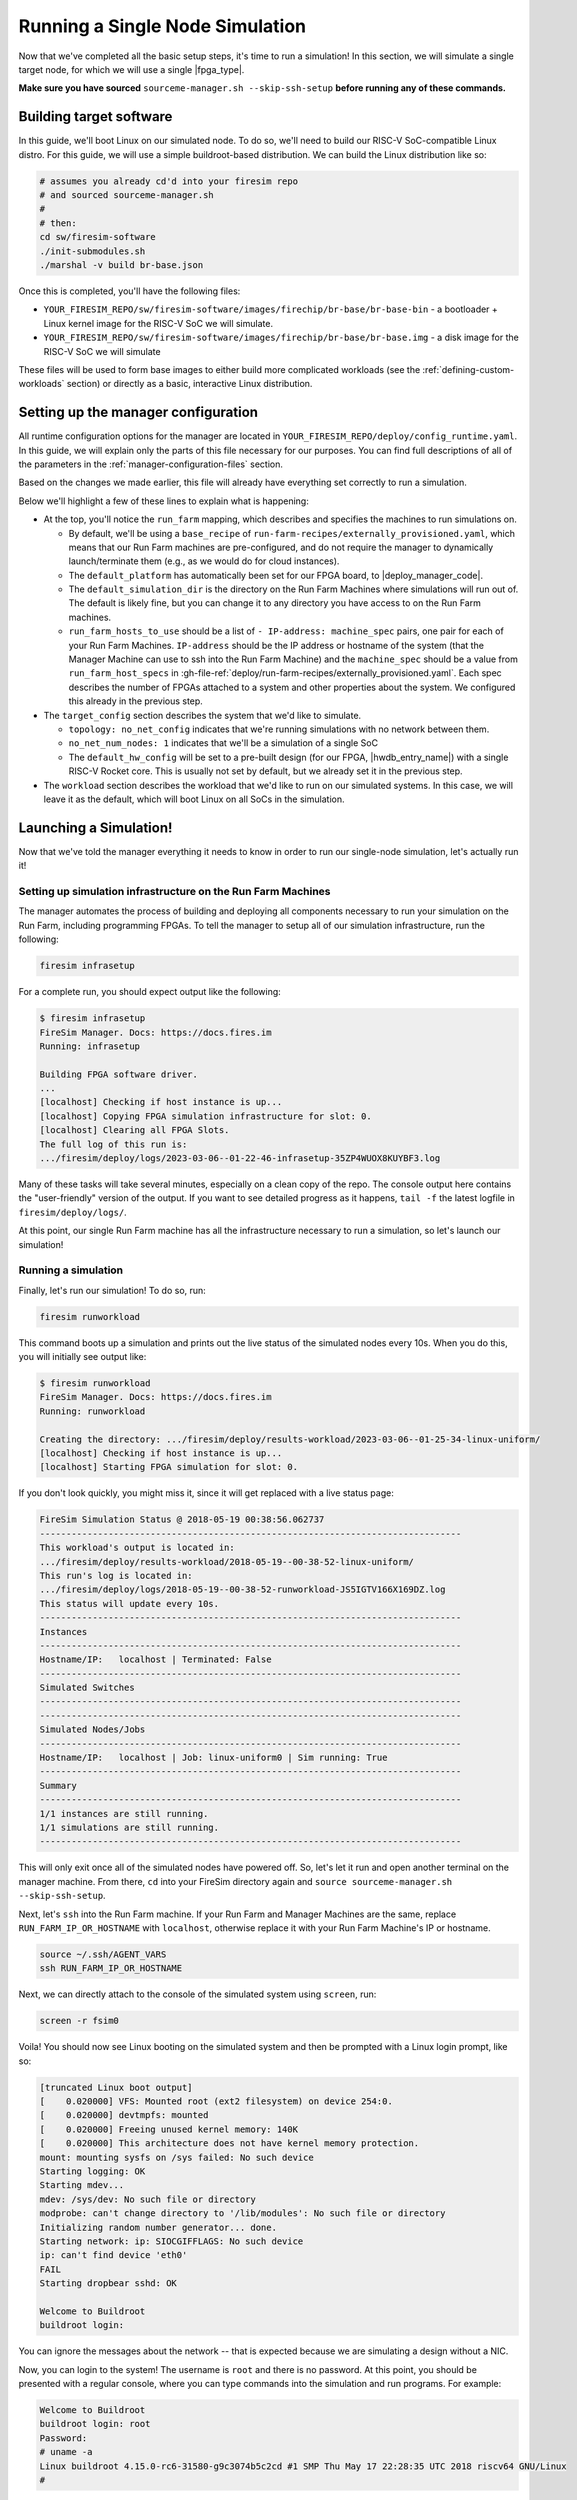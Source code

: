 Running a Single Node Simulation
===================================

Now that we've completed all the basic setup steps, it's time to run
a simulation! In this section, we will simulate a single target node, for which
we will use a single |fpga_type|.

**Make sure you have sourced** ``sourceme-manager.sh --skip-ssh-setup`` **before running any of these commands.**

Building target software
------------------------

In this guide, we'll boot Linux on our
simulated node. To do so, we'll need to build our RISC-V SoC-compatible
Linux distro. For this guide, we will use a simple buildroot-based
distribution. We can build the Linux distribution like so:

.. code-block:: bash

    # assumes you already cd'd into your firesim repo
    # and sourced sourceme-manager.sh
    #
    # then:
    cd sw/firesim-software
    ./init-submodules.sh
    ./marshal -v build br-base.json

Once this is completed, you'll have the following files:

-  ``YOUR_FIRESIM_REPO/sw/firesim-software/images/firechip/br-base/br-base-bin`` - a bootloader + Linux
   kernel image for the RISC-V SoC we will simulate.
-  ``YOUR_FIRESIM_REPO/sw/firesim-software/images/firechip/br-base/br-base.img`` - a disk image for
   the RISC-V SoC we will simulate

These files will be used to form base images to either build more complicated
workloads (see the :ref:`defining-custom-workloads` section) or directly as a
basic, interactive Linux distribution.

Setting up the manager configuration
-------------------------------------

All runtime configuration options for the manager are located in
``YOUR_FIRESIM_REPO/deploy/config_runtime.yaml``. In this guide, we will explain only the
parts of this file necessary for our purposes. You can find full descriptions of
all of the parameters in the :ref:`manager-configuration-files` section.

Based on the changes we made earlier, this file will already have everything set
correctly to run a simulation.

Below we'll highlight a few of these lines to explain what is happening:

* At the top, you'll notice the ``run_farm`` mapping, which describes and specifies the machines to run simulations on.

  * By default, we'll be using a ``base_recipe`` of ``run-farm-recipes/externally_provisioned.yaml``, which means that our
    Run Farm machines are pre-configured, and do not require the manager to dynamically launch/terminate them (e.g., as we
    would do for cloud instances).

  * The ``default_platform`` has automatically been set for our FPGA board, to |deploy_manager_code|.

  * The ``default_simulation_dir`` is the directory on the Run Farm Machines where simulations will run out of. The default is likely fine, but you can change it to any directory you have access to on the Run Farm machines.

  * ``run_farm_hosts_to_use`` should be a list of ``- IP-address: machine_spec`` pairs, 
    one pair for each of your Run Farm Machines. ``IP-address`` should be the IP address 
    or hostname of the system (that the Manager Machine can use to ssh into the Run Farm
    Machine) and the ``machine_spec`` should be a value from ``run_farm_host_specs`` 
    in :gh-file-ref:`deploy/run-farm-recipes/externally_provisioned.yaml`. Each spec 
    describes the number of FPGAs attached to a system and other properties about the system. We configured this already in the previous step.

* The ``target_config`` section describes the system that we'd like to simulate.

  * ``topology: no_net_config`` indicates that we're running simulations with no network between them.

  * ``no_net_num_nodes: 1`` indicates that we'll be a simulation of a single SoC

  * The ``default_hw_config`` will be set to a pre-built design (for our FPGA, |hwdb_entry_name|) with a single RISC-V Rocket core. This is usually not set by default, but we already set it in the previous step.

* The ``workload`` section describes the workload that we'd like to run on our simulated systems. In this case, we will leave it as the default, which will boot Linux on all SoCs in the simulation.


Launching a Simulation!
-----------------------------

Now that we've told the manager everything it needs to know in order to run
our single-node simulation, let's actually run it!

Setting up simulation infrastructure on the Run Farm Machines
^^^^^^^^^^^^^^^^^^^^^^^^^^^^^^^^^^^^^^^^^^^^^^^^^^^^^^^^^^^^^^^^^^

The manager automates the process of building and deploying all
components necessary to run your simulation on the Run Farm, including
programming FPGAs. To tell the manager to setup all of our simulation
infrastructure, run the following:

.. code-block:: bash

        firesim infrasetup


For a complete run, you should expect output like the following:

.. code-block:: bash

        $ firesim infrasetup
        FireSim Manager. Docs: https://docs.fires.im
        Running: infrasetup

        Building FPGA software driver.
        ...
        [localhost] Checking if host instance is up...
        [localhost] Copying FPGA simulation infrastructure for slot: 0.
        [localhost] Clearing all FPGA Slots.
        The full log of this run is:
        .../firesim/deploy/logs/2023-03-06--01-22-46-infrasetup-35ZP4WUOX8KUYBF3.log

Many of these tasks will take several minutes, especially on a clean copy of
the repo.  The console output here contains the "user-friendly" version of the
output. If you want to see detailed progress as it happens, ``tail -f`` the
latest logfile in ``firesim/deploy/logs/``.

At this point, our single Run Farm machine has all the infrastructure
necessary to run a simulation, so let's launch our simulation!

Running a simulation
^^^^^^^^^^^^^^^^^^^^^^^^^

Finally, let's run our simulation! To do so, run:

.. code-block:: bash

        firesim runworkload


This command boots up a simulation and prints out the live status of the simulated
nodes every 10s. When you do this, you will initially see output like:

.. code-block:: bash

        $ firesim runworkload
        FireSim Manager. Docs: https://docs.fires.im
        Running: runworkload

        Creating the directory: .../firesim/deploy/results-workload/2023-03-06--01-25-34-linux-uniform/
        [localhost] Checking if host instance is up...
        [localhost] Starting FPGA simulation for slot: 0.

If you don't look quickly, you might miss it, since it will get replaced with a
live status page:

.. code-block:: text

        FireSim Simulation Status @ 2018-05-19 00:38:56.062737
        --------------------------------------------------------------------------------
        This workload's output is located in:
        .../firesim/deploy/results-workload/2018-05-19--00-38-52-linux-uniform/
        This run's log is located in:
        .../firesim/deploy/logs/2018-05-19--00-38-52-runworkload-JS5IGTV166X169DZ.log
        This status will update every 10s.
        --------------------------------------------------------------------------------
        Instances
        --------------------------------------------------------------------------------
        Hostname/IP:   localhost | Terminated: False
        --------------------------------------------------------------------------------
        Simulated Switches
        --------------------------------------------------------------------------------
        --------------------------------------------------------------------------------
        Simulated Nodes/Jobs
        --------------------------------------------------------------------------------
        Hostname/IP:   localhost | Job: linux-uniform0 | Sim running: True
        --------------------------------------------------------------------------------
        Summary
        --------------------------------------------------------------------------------
        1/1 instances are still running.
        1/1 simulations are still running.
        --------------------------------------------------------------------------------


This will only exit once all of the simulated nodes have powered off. So, let's let it
run and open another terminal on the manager machine. From there, ``cd`` into
your FireSim directory again and ``source sourceme-manager.sh --skip-ssh-setup``.

Next, let's ``ssh`` into the Run Farm machine. If your Run Farm and Manager Machines are
the same, replace ``RUN_FARM_IP_OR_HOSTNAME`` with ``localhost``, otherwise replace it
with your Run Farm Machine's IP or hostname.

.. code-block:: bash

        source ~/.ssh/AGENT_VARS
        ssh RUN_FARM_IP_OR_HOSTNAME

Next, we can directly attach to the console of the simulated system using ``screen``, run:

.. code-block:: bash

        screen -r fsim0

Voila! You should now see Linux booting on the simulated system and then be prompted
with a Linux login prompt, like so:


.. code-block:: bash

        [truncated Linux boot output]
        [    0.020000] VFS: Mounted root (ext2 filesystem) on device 254:0.
        [    0.020000] devtmpfs: mounted
        [    0.020000] Freeing unused kernel memory: 140K
        [    0.020000] This architecture does not have kernel memory protection.
        mount: mounting sysfs on /sys failed: No such device
        Starting logging: OK
        Starting mdev...
        mdev: /sys/dev: No such file or directory
        modprobe: can't change directory to '/lib/modules': No such file or directory
        Initializing random number generator... done.
        Starting network: ip: SIOCGIFFLAGS: No such device
        ip: can't find device 'eth0'
        FAIL
        Starting dropbear sshd: OK

        Welcome to Buildroot
        buildroot login:


You can ignore the messages about the network -- that is expected because we
are simulating a design without a NIC.

Now, you can login to the system! The username is ``root`` and there is no password.
At this point, you should be presented with a regular console,
where you can type commands into the simulation and run programs. For example:

.. code-block:: bash

        Welcome to Buildroot
        buildroot login: root
        Password:
        # uname -a
        Linux buildroot 4.15.0-rc6-31580-g9c3074b5c2cd #1 SMP Thu May 17 22:28:35 UTC 2018 riscv64 GNU/Linux
        #


At this point, you can run workloads as you'd like. To finish off this guide,
let's power off the simulated system and see what the manager does. To do so,
in the console of the simulated system, run ``poweroff -f``:


.. code-block:: bash

        Welcome to Buildroot
        buildroot login: root
        Password:
        # uname -a
        Linux buildroot 4.15.0-rc6-31580-g9c3074b5c2cd #1 SMP Thu May 17 22:28:35 UTC 2018 riscv64 GNU/Linux
        # poweroff -f

You should see output like the following from the simulation console:

.. code-block:: bash

        # poweroff -f
        [   12.456000] reboot: Power down
        Power off
        time elapsed: 468.8 s, simulation speed = 88.50 MHz
        *** PASSED *** after 41492621244 cycles
        Runs 41492621244 cycles
        [PASS] FireSim Test
        SEED: 1526690334
        Script done, file is uartlog

        [screen is terminating]


You'll also notice that the manager polling loop exited! You'll see output like this
from the manager:

.. code-block:: text

        FireSim Simulation Status @ 2018-05-19 00:46:50.075885
        --------------------------------------------------------------------------------
        This workload's output is located in:
        .../firesim/deploy/results-workload/2018-05-19--00-38-52-linux-uniform/
        This run's log is located in:
        .../firesim/deploy/logs/2018-05-19--00-38-52-runworkload-JS5IGTV166X169DZ.log
        This status will update every 10s.
        --------------------------------------------------------------------------------
        Instances
        --------------------------------------------------------------------------------
        Hostname/IP:   172.30.2.174 | Terminated: False
        --------------------------------------------------------------------------------
        Simulated Switches
        --------------------------------------------------------------------------------
        --------------------------------------------------------------------------------
        Simulated Nodes/Jobs
        --------------------------------------------------------------------------------
        Hostname/IP:   172.30.2.174 | Job: linux-uniform0 | Sim running: False
        --------------------------------------------------------------------------------
        Summary
        --------------------------------------------------------------------------------
        1/1 instances are still running.
        0/1 simulations are still running.
        --------------------------------------------------------------------------------
        FireSim Simulation Exited Successfully. See results in:
        .../firesim/deploy/results-workload/2018-05-19--00-38-52-linux-uniform/
        The full log of this run is:
        .../firesim/deploy/logs/2018-05-19--00-38-52-runworkload-JS5IGTV166X169DZ.log


If you take a look at the workload output directory given in the manager output (in this case, ``.../firesim/deploy/results-workload/2018-05-19--00-38-52-linux-uniform/``), you'll see the following:

.. code-block:: bash

        $ ls -la firesim/deploy/results-workload/2018-05-19--00-38-52-linux-uniform/*/*
        -rw-rw-r-- 1 centos centos  797 May 19 00:46 linux-uniform0/memory_stats.csv
        -rw-rw-r-- 1 centos centos  125 May 19 00:46 linux-uniform0/os-release
        -rw-rw-r-- 1 centos centos 7316 May 19 00:46 linux-uniform0/uartlog

What are these files? They are specified to the manager in a configuration file
(:gh-file-ref:`deploy/workloads/linux-uniform.json`) as files that we want
automatically copied back from the Run Farm Machine into the ``results-workload`` directory on our manager machine, which is
useful for running benchmarks automatically. The
:ref:`defining-custom-workloads` section describes this process in detail.

Congratulations on running your first FireSim simulation! At this point, you can
check-out some of the advanced features of FireSim in the sidebar to the left.
For example, we expect that many people will be interested in the ability to
automatically run the SPEC17 benchmarks: :ref:`spec-2017`.

Click Next if you'd like to continue on to building your own bitstreams.

